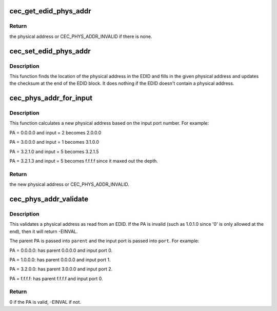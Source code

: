 .. -*- coding: utf-8; mode: rst -*-
.. src-file: include/media/cec-edid.h

.. _`cec_get_edid_phys_addr`:

cec_get_edid_phys_addr
======================

.. c:function:: u16 cec_get_edid_phys_addr(const u8 *edid, unsigned int size, unsigned int *offset)

    find and return the physical address

    :param const u8 \*edid:
        pointer to the EDID data

    :param unsigned int size:
        size in bytes of the EDID data

    :param unsigned int \*offset:
        If not \ ``NULL``\  then the location of the physical address
        bytes in the EDID will be returned here. This is set to 0
        if there is no physical address found.

.. _`cec_get_edid_phys_addr.return`:

Return
------

the physical address or CEC_PHYS_ADDR_INVALID if there is none.

.. _`cec_set_edid_phys_addr`:

cec_set_edid_phys_addr
======================

.. c:function:: void cec_set_edid_phys_addr(u8 *edid, unsigned int size, u16 phys_addr)

    find and set the physical address

    :param u8 \*edid:
        pointer to the EDID data

    :param unsigned int size:
        size in bytes of the EDID data

    :param u16 phys_addr:
        the new physical address

.. _`cec_set_edid_phys_addr.description`:

Description
-----------

This function finds the location of the physical address in the EDID
and fills in the given physical address and updates the checksum
at the end of the EDID block. It does nothing if the EDID doesn't
contain a physical address.

.. _`cec_phys_addr_for_input`:

cec_phys_addr_for_input
=======================

.. c:function:: u16 cec_phys_addr_for_input(u16 phys_addr, u8 input)

    calculate the PA for an input

    :param u16 phys_addr:
        the physical address of the parent

    :param u8 input:
        the number of the input port, must be between 1 and 15

.. _`cec_phys_addr_for_input.description`:

Description
-----------

This function calculates a new physical address based on the input
port number. For example:

PA = 0.0.0.0 and input = 2 becomes 2.0.0.0

PA = 3.0.0.0 and input = 1 becomes 3.1.0.0

PA = 3.2.1.0 and input = 5 becomes 3.2.1.5

PA = 3.2.1.3 and input = 5 becomes f.f.f.f since it maxed out the depth.

.. _`cec_phys_addr_for_input.return`:

Return
------

the new physical address or CEC_PHYS_ADDR_INVALID.

.. _`cec_phys_addr_validate`:

cec_phys_addr_validate
======================

.. c:function:: int cec_phys_addr_validate(u16 phys_addr, u16 *parent, u16 *port)

    validate a physical address from an EDID

    :param u16 phys_addr:
        the physical address to validate

    :param u16 \*parent:
        if not \ ``NULL``\ , then this is filled with the parents PA.

    :param u16 \*port:
        if not \ ``NULL``\ , then this is filled with the input port.

.. _`cec_phys_addr_validate.description`:

Description
-----------

This validates a physical address as read from an EDID. If the
PA is invalid (such as 1.0.1.0 since '0' is only allowed at the end),
then it will return -EINVAL.

The parent PA is passed into \ ``parent``\  and the input port is passed into
\ ``port``\ . For example:

PA = 0.0.0.0: has parent 0.0.0.0 and input port 0.

PA = 1.0.0.0: has parent 0.0.0.0 and input port 1.

PA = 3.2.0.0: has parent 3.0.0.0 and input port 2.

PA = f.f.f.f: has parent f.f.f.f and input port 0.

.. _`cec_phys_addr_validate.return`:

Return
------

0 if the PA is valid, -EINVAL if not.

.. This file was automatic generated / don't edit.

